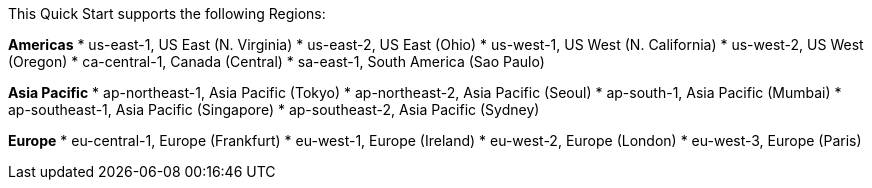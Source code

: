 This Quick Start supports the following Regions:

*Americas*
* us-east-1, US East (N. Virginia)
* us-east-2, US East (Ohio)
* us-west-1, US West (N. California)
* us-west-2, US West (Oregon)
* ca-central-1, Canada (Central)
* sa-east-1, South America (Sao Paulo)

*Asia Pacific*
* ap-northeast-1, Asia Pacific (Tokyo)
* ap-northeast-2, Asia Pacific (Seoul)
* ap-south-1, Asia Pacific (Mumbai)
* ap-southeast-1, Asia Pacific (Singapore)
* ap-southeast-2, Asia Pacific (Sydney)

*Europe*
* eu-central-1, Europe (Frankfurt)
* eu-west-1, Europe (Ireland)
* eu-west-2, Europe (London)
* eu-west-3, Europe (Paris)

//Full list: https://docs.aws.amazon.com/general/latest/gr/rande.html
